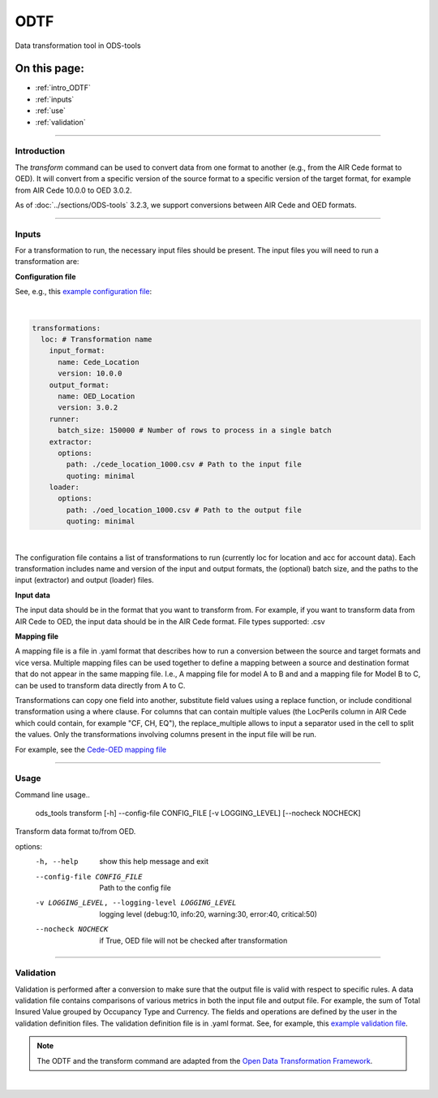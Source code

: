 ODTF
=========
Data transformation tool in ODS-tools

On this page:
-------------

* :ref:`intro_ODTF`
* :ref:`inputs`
* :ref:`use`
* :ref:`validation`

----

.. _intro_ODTF:

Introduction
************


The `transform` command can be used to convert data from one format to another (e.g., from the AIR Cede format to OED). It will convert from a specific version of the source format to a specific version of the target format, for example from AIR Cede 10.0.0 to OED 3.0.2.

As of :doc:`../sections/ODS-tools` 3.2.3, we support conversions between AIR Cede and OED formats.


----

.. _inputs:

Inputs
************



For a transformation to run, the necessary input files should be present.
The input files you will need to run a transformation are:



**Configuration file**

See, e.g., this `example configuration file <https://github.com/OasisLMF/ODS_Tools/blob/main/ods_tools/odtf/examples/example_config.yaml>`_:

|
.. code-block:: yaml

    transformations:
      loc: # Transformation name
        input_format:
          name: Cede_Location
          version: 10.0.0
        output_format:
          name: OED_Location
          version: 3.0.2
        runner:
          batch_size: 150000 # Number of rows to process in a single batch
        extractor:
          options:
            path: ./cede_location_1000.csv # Path to the input file
            quoting: minimal
        loader:
          options:
            path: ./oed_location_1000.csv # Path to the output file
            quoting: minimal
|
 
The configuration file contains a list of transformations to run (currently loc for location and acc for account data).
Each transformation includes name and version of the input and output formats, the (optional) batch size, and the paths to the input (extractor) and output (loader) files.




**Input data**

The input data should be in the format that you want to transform from. For example, if you want to transform data from AIR Cede to OED, the input data should be in the AIR Cede format.
File types supported:
.csv




**Mapping file**

A mapping file is a file in .yaml format that describes how to run a conversion between the source and target formats and vice versa.
Multiple mapping files can be used together to define a mapping between a source and destination format that do not appear in the same mapping file. I.e., A mapping file for model A to B and and a mapping file for Model B to C, can be used to transform data directly from A to C.

Transformations can copy one field into another, substitute field values using a replace function, or include conditional transformation using a where clause. For columns that can contain multiple values (the LocPerils column in AIR Cede which could contain, for example "CF, CH, EQ"), the replace_multiple allows to input a separator used in the cell to split the values.
Only the transformations involving columns present in the input file will be run.


For example, see the `Cede-OED mapping file <https://github.com/OasisLMF/ODS_Tools/blob/main/ods_tools/odtf/data/mappings/mapping_loc_Cede-OED.yaml>`_



----

.. _use:

Usage
************


Command line usage..

    ods_tools transform [-h] --config-file CONFIG_FILE [-v LOGGING_LEVEL] [--nocheck NOCHECK]

Transform data format to/from OED.

options:
  -h, --help            show this help message and exit

  --config-file CONFIG_FILE
                        Path to the config file

  -v LOGGING_LEVEL, --logging-level LOGGING_LEVEL
                        logging level (debug:10, info:20, warning:30, error:40, critical:50)

  --nocheck NOCHECK     if True, OED file will not be checked after transformation


----

.. _validation:

Validation
************


Validation is performed after a conversion to make sure that the output file is valid with respect to specific rules.
A data validation file contains comparisons of various metrics in both the input file and output file.
For example, the sum of Total Insured Value grouped by Occupancy Type and Currency. The fields and operations are defined by the user in the validation definition files.
The validation definition file is in .yaml format.
See, for example, this `example validation file <https://github.com/OasisLMF/ODS_Tools/blob/main/ods_tools/odtf/data/validators/validation_OED_Location_loc.yaml>`_.


.. note::
  The ODTF and the transform command are adapted from the `Open Data Transformation Framework <https://oasislmf.github.io/OpenDataTransform/>`_.
|